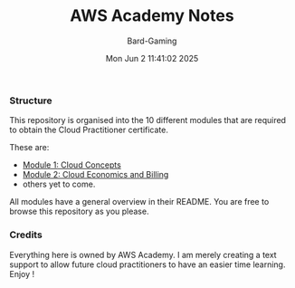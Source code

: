 #+title: AWS Academy Notes
#+author: Bard-Gaming
#+date: Mon Jun  2 11:41:02 2025


*** Structure
This repository is organised into the 10 different modules
that are required to obtain the Cloud Practitioner certificate.

These are:
- [[./Module 1][Module 1: Cloud Concepts]]
- [[./Module 2][Module 2: Cloud Economics and Billing]]
- others yet to come.

All modules have a general overview in their README.
You are free to browse this repository as you please.


*** Credits
Everything here is owned by AWS Academy.
I am merely creating a text support to allow future
cloud practitioners to have an easier time learning.
Enjoy !
